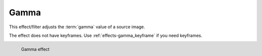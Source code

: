 .. meta::

   :description: Do your first steps with Kdenlive video editor, using gamma effect
   :keywords: KDE, Kdenlive, video editor, help, learn, easy, effects, filter, video effects, color and image correction, gamma

   :authors: - Claus Christensen
             - Yuri Chornoivan
             - Ttguy (https://userbase.kde.org/User:Ttguy)
             - Bushuev (https://userbase.kde.org/User:Bushuev)
             - Mmaguire (https://userbase.kde.org/User:Mmaguire)
             - Bernd Jordan (https://discuss.kde.org/u/berndmj)

   :license: Creative Commons License SA 4.0


.. _effects-gamma:

Gamma
=====

This effect/filter adjusts the :term:`gamma` value of a source image.

The effect does not have keyframes. Use :ref:`effects-gamma_keyframe` if you need keyframes.

.. figure:: /images/effects_and_compositions/kdenlive2304_effects-gamma.webp
   :width: 400px
   :figwidth: 400px
   :align: left
   :alt: kdenlive2304_effects-gamma

   Gamma effect

..
